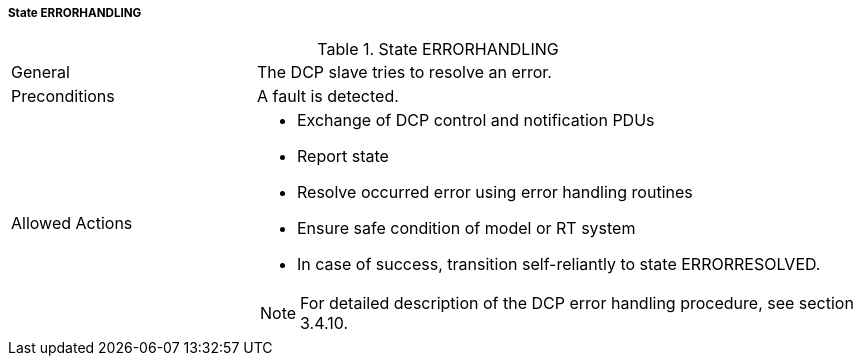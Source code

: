 ===== State ERRORHANDLING

.State ERRORHANDLING
[width="100%", cols="2,5", float="center"]
|===
|General
|The DCP slave tries to resolve an error.

|Preconditions
|A fault is detected.

|Allowed Actions
a|*	Exchange of DCP control and notification PDUs
* Report state
* Resolve occurred error using error handling routines
* Ensure safe condition of model or RT system
* In case of success, transition self-reliantly to state +ERRORRESOLVED+.

NOTE: For detailed description of the DCP error handling procedure, see section 3.4.10.

|===
